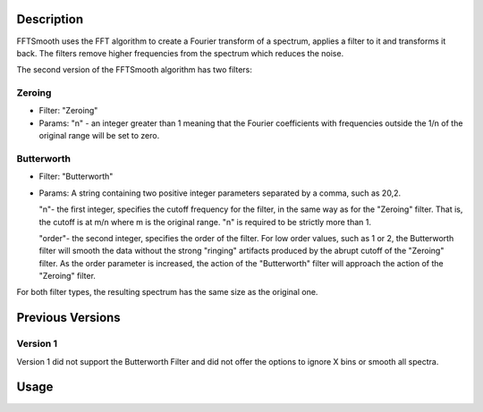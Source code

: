 .. algorithm::

.. summary::

.. alias::

.. properties::

Description
-----------

FFTSmooth uses the FFT algorithm to create a Fourier transform of a
spectrum, applies a filter to it and transforms it back. The filters
remove higher frequencies from the spectrum which reduces the noise.

The second version of the FFTSmooth algorithm has two filters:

Zeroing
#######

-  Filter: "Zeroing"
-  Params: "n" - an integer greater than 1 meaning that the Fourier
   coefficients with frequencies outside the 1/n of the original range
   will be set to zero.

Butterworth
###########

-  Filter: "Butterworth"
-  Params: A string containing two positive integer parameters separated
   by a comma, such as 20,2.

   "n"- the first integer, specifies the cutoff frequency for the filter,
   in the same way as for the "Zeroing" filter. That is, the cutoff is at
   m/n where m is the original range. "n" is required to be strictly more
   than 1.

   "order"- the second integer, specifies the order of the filter. For low
   order values, such as 1 or 2, the Butterworth filter will smooth the
   data without the strong "ringing" artifacts produced by the abrupt
   cutoff of the "Zeroing" filter. As the order parameter is increased, the
   action of the "Butterworth" filter will approach the action of the
   "Zeroing" filter.

For both filter types, the resulting spectrum has the same size as the
original one.

Previous Versions
-----------------

Version 1
#########

Version 1 did not support the Butterworth Filter and did not offer the
options to ignore X bins or smooth all spectra.

Usage
-----

.. testcode::

  # Create a workspace
  ws = CreateSampleWorkspace()

  # Apply the Butterworth filter to all spectra
  smooth = FFTSmooth( ws, Filter='Butterworth', Params='5,2', AllSpectra=True )

.. categories::
